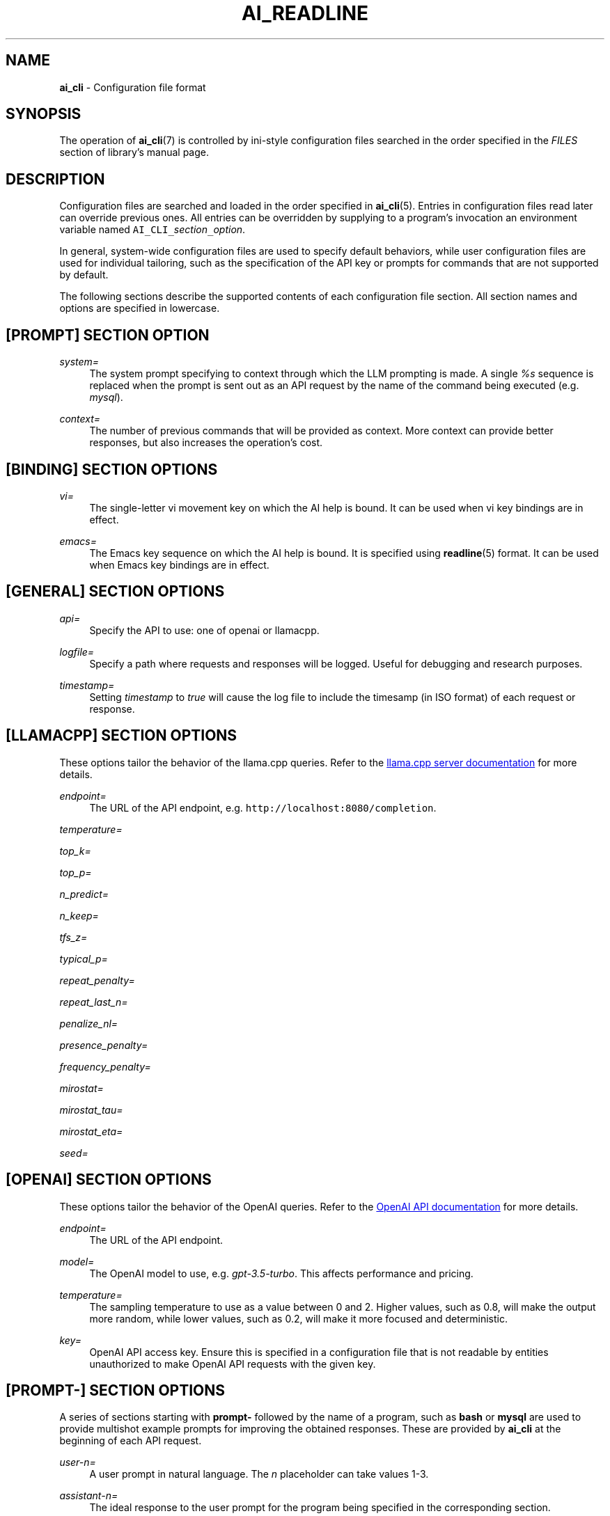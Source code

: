 .TH AI_READLINE 5 "2023-09-08" "Diomidis Spinellis" \" -*-
 \" nroff -*

.SH NAME
.B ai_cli
\- Configuration file format

.SH SYNOPSIS
The operation of
.BR ai_cli (7)
is controlled by ini-style
configuration files
searched in the order specified in the
.I FILES
section of library's manual page.

.SH DESCRIPTION
Configuration files are searched and loaded in the order specified in
.BR ai_cli (5).
Entries in configuration files read later can override previous ones.
All entries can be overridden by supplying to a program's invocation
an environment variable named
\fCAI_CLI_\fIsection\fC_\fIoption\fR.

In general, system-wide configuration files are used to specify
default behaviors,
while user configuration files are used for individual tailoring,
such as the specification of the API key or prompts for commands
that are not supported by default.

The following sections describe the supported contents of each
configuration file section.
All section names and options are specified in lowercase.

.SH [PROMPT] SECTION OPTION
.PP
\fIsystem=\fR
.RS 4
The system prompt specifying to context through which the
LLM prompting is made.
A single
.I %s
sequence is replaced when the prompt is sent out as an API request
by the name of the command being executed
(e.g.
.IR mysql ).
.RE

.PP
\fIcontext=\fR
.RS 4
The number of previous commands that will be provided as context.
More context can provide better responses,
but also increases the operation's cost.
.RE

.SH [BINDING] SECTION OPTIONS
.PP
\fIvi=\fR
.RS 4
The single-letter vi movement key on which the AI help is bound.
It can be used when vi key bindings are in effect.
.RE

.PP
\fIemacs=\fR
.RS 4
The Emacs key sequence on which the AI help is bound.
It is specified using
.BR readline (5)
format.
It can be used when Emacs key bindings are in effect.
.RE

.SH [GENERAL] SECTION OPTIONS
.PP
\fIapi=\fR
.RS 4
Specify the API to use: one of openai or llamacpp.
.RE

.PP
\fIlogfile=\fR
.RS 4
Specify a path where requests and responses will be logged.
Useful for debugging and research purposes.
.RE

.PP
\fItimestamp=\fR
.RS 4
Setting \fItimestamp\fP to \fItrue\fP will cause the log file
to include the timesamp (in ISO format) of each request or response.
.RE

.SH [LLAMACPP] SECTION OPTIONS
These options tailor the behavior of the llama.cpp
queries.
Refer to the 
.UR "https://github.com/ggerganov/llama.cpp/blob/master/examples/server/README.md"
llama.cpp server documentation
.UE
for more details.

.PP
\fIendpoint=\fR
.RS 4
The URL of the API endpoint, e.g.  \fChttp://localhost:8080/completion\fP.
.RE

.PP
\fItemperature=\fR
.PP
\fItop_k=\fR
.PP
\fItop_p=\fR
.PP
\fIn_predict=\fR
.PP
\fIn_keep=\fR
.PP
\fItfs_z=\fR
.PP
\fItypical_p=\fR
.PP
\fIrepeat_penalty=\fR
.PP
\fIrepeat_last_n=\fR
.PP
\fIpenalize_nl=\fR
.PP
\fIpresence_penalty=\fR
.PP
\fIfrequency_penalty=\fR
.PP
\fImirostat=\fR
.PP
\fImirostat_tau=\fR
.PP
\fImirostat_eta=\fR
.PP
\fIseed=\fR

.SH [OPENAI] SECTION OPTIONS
These options tailor the behavior of the OpenAI
queries.
Refer to the 
.UR "https://platform.openai.com/docs/models"
OpenAI API documentation
.UE
for more details.

.PP
\fIendpoint=\fR
.RS 4
The URL of the API endpoint.
.RE
.PP
\fImodel=\fR
.RS 4
The OpenAI model to use, e.g.
.IR gpt-3.5-turbo .
This affects performance and pricing.
.RE

.PP
\fItemperature=\fR
.RS 4
The sampling temperature to use as a value between 0 and 2.
Higher values, such as 0.8, will make the output more random,
while lower values, such as 0.2, will make it more focused and deterministic.
.RE

.PP
\fIkey=\fR
.RS 4
OpenAI API access key.
Ensure this is specified in a configuration file that is not readable
by entities unauthorized to make OpenAI API requests with the given key.
.RE

.SH [PROMPT-] SECTION OPTIONS
A series of sections starting with
.B prompt-
followed by the name of a program,
such as
.B bash
or
.B mysql
are used to provide multishot example prompts
for improving the obtained responses.
These are provided by
.B ai_cli
at the beginning of each API request.

.PP
\fIuser-n=\fR
.RS 4
A user prompt in natural language.
The \fIn\fP placeholder can take values 1-3.
.RE

.PP
\fIassistant-n=\fR
.RS 4
The ideal response to the user prompt for the program being
specified in the corresponding section.
.RE

.SH EXAMPLE
.RS
.nf
[general]
api = openai

[prompt]
system = You're an assistant providing executable commands for %s.
context = 3

[openai]
endpoint = https://api.openai.com/v1/chat/completions
model = gpt-3.5-turbo
temperature = 1.0
key = sk-hjgds5hljfgs8dfw4ljghljfhfFER344FFFggf84fssddG4k

[llamacpp]
endpoint = http://localhost:8080/completion

[binding]
vi = V
emacs = \\C-xa

[prompt-bash]
user-1 = List files in current directory
assistant-1 = ls
user-2 = What is the current time and date?
assistant-2 = date
.RE
.fi

.SH FILES
The names and order of configuration files are documented in
.BR ai_cli (5).

.SH SEE ALSO
.BR ai_cli (5).

.SH AUTHOR
Diomidis Spinellis (dds@aueb.gr)

.SH COPYRIGHT
Copyright 2023 Diomidis Spinellis

Licensed under the Apache License, Version 2.0 (the "License");
you may not use this file except in compliance with the License.
You may obtain a copy of the License at

  http://www.apache.org/licenses/LICENSE-2.0

Unless required by applicable law or agreed to in writing, software
distributed under the License is distributed on an "AS IS" BASIS,
WITHOUT WARRANTIES OR CONDITIONS OF ANY KIND, either express or implied.
See the License for the specific language governing permissions and
limitations under the License.
